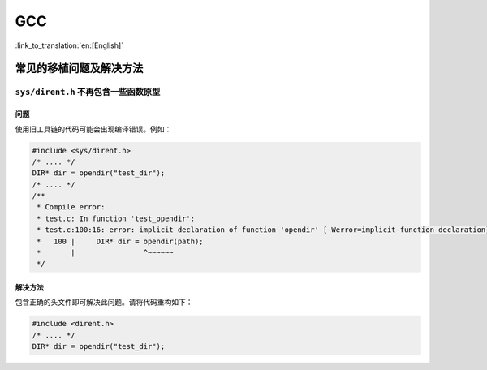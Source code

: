 GCC
***

:link_to_translation:`en:[English]`

常见的移植问题及解决方法
=================================

``sys/dirent.h`` 不再包含一些函数原型
-------------------------------------------------------

问题
^^^^^^

使用旧工具链的代码可能会出现编译错误。例如：

.. code-block:: c

    #include <sys/dirent.h>
    /* .... */
    DIR* dir = opendir("test_dir");
    /* .... */
    /**
     * Compile error:
     * test.c: In function 'test_opendir':
     * test.c:100:16: error: implicit declaration of function 'opendir' [-Werror=implicit-function-declaration]
     *   100 |     DIR* dir = opendir(path);
     *       |                ^~~~~~~
     */

解决方法
^^^^^^^^^

包含正确的头文件即可解决此问题。请将代码重构如下：

.. code-block:: c

    #include <dirent.h>
    /* .... */
    DIR* dir = opendir("test_dir");
